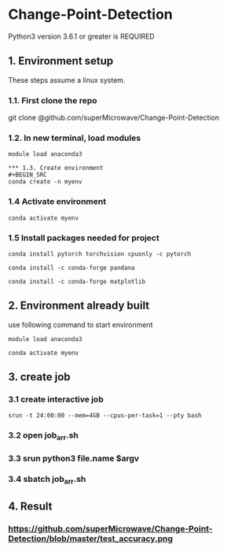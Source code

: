 * Change-Point-Detection
Python3 version 3.6.1 or greater is REQUIRED

** 1. Environment setup
These steps assume a linux system.
*** 1.1. First clone the repo 
git clone @github.com/superMicrowave/Change-Point-Detection
*** 1.2. In new terminal, load modules
#+BEGIN_SRC
module load anaconda3

*** 1.3. Create environment
#+BEGIN_SRC
conda create -n myenv
#+END_SRC

*** 1.4 Activate environment
#+BEGIN_SRC
conda activate myenv 
#+END_SRC
*** 1.5 Install packages needed for project
#+BEGIN_SRC
conda install pytorch torchvision cpuonly -c pytorch
#+END_SRC
#+BEGIN_SRC
conda install -c conda-forge pandana
#+END_SRC
#+BEGIN_SRC
conda install -c conda-forge matplotlib
#+END_SRC

** 2. Environment already built
use following command to start environment
#+BEGIN_SRC
module load anaconda3
#+END_SRC
#+BEGIN_SRC
conda activate myenv
#+END_SRC

** 3. create job
*** 3.1 create interactive job
#+BEGIN_SRC
srun -t 24:00:00 --mem=4GB --cpus-per-task=1 --pty bash 
#+END_SRC
*** 3.2 open job_arr.sh
*** 3.3 srun python3 file.name $argv
*** 3.4 sbatch job_arr.sh

** 4. Result
*** https://github.com/superMicrowave/Change-Point-Detection/blob/master/test_accuracy.png
